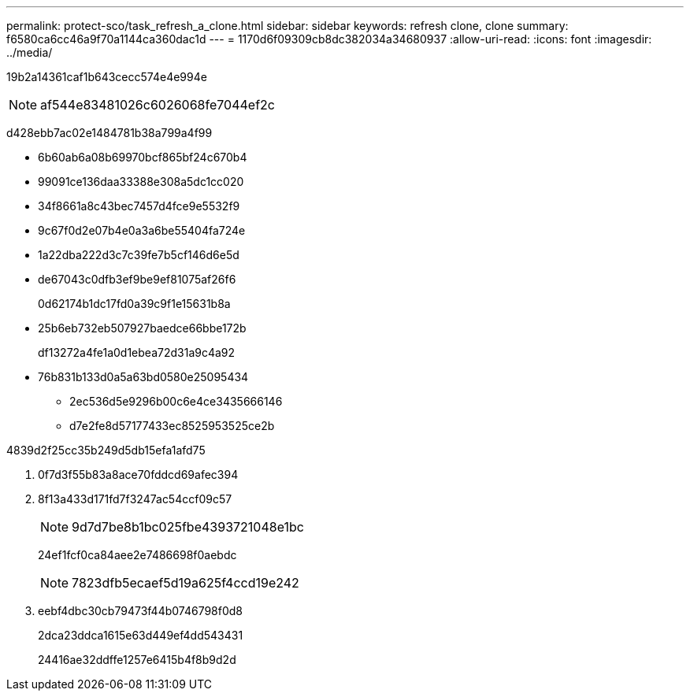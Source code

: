 ---
permalink: protect-sco/task_refresh_a_clone.html 
sidebar: sidebar 
keywords: refresh clone, clone 
summary: f6580ca6cc46a9f70a1144ca360dac1d 
---
= 1170d6f09309cb8dc382034a34680937
:allow-uri-read: 
:icons: font
:imagesdir: ../media/


[role="lead"]
19b2a14361caf1b643cecc574e4e994e


NOTE: af544e83481026c6026068fe7044ef2c

d428ebb7ac02e1484781b38a799a4f99

* 6b60ab6a08b69970bcf865bf24c670b4
* 99091ce136daa33388e308a5dc1cc020
* 34f8661a8c43bec7457d4fce9e5532f9
* 9c67f0d2e07b4e0a3a6be55404fa724e
* 1a22dba222d3c7c39fe7b5cf146d6e5d
* de67043c0dfb3ef9be9ef81075af26f6
+
0d62174b1dc17fd0a39c9f1e15631b8a

* 25b6eb732eb507927baedce66bbe172b
+
df13272a4fe1a0d1ebea72d31a9c4a92

* 76b831b133d0a5a63bd0580e25095434
+
** 2ec536d5e9296b00c6e4ce3435666146
** d7e2fe8d57177433ec8525953525ce2b




4839d2f25cc35b249d5db15efa1afd75

. 0f7d3f55b83a8ace70fddcd69afec394
. 8f13a433d171fd7f3247ac54ccf09c57
+

NOTE: 9d7d7be8b1bc025fbe4393721048e1bc

+
24ef1fcf0ca84aee2e7486698f0aebdc

+

NOTE: 7823dfb5ecaef5d19a625f4ccd19e242

. eebf4dbc30cb79473f44b0746798f0d8
+
2dca23ddca1615e63d449ef4dd543431

+
24416ae32ddffe1257e6415b4f8b9d2d


